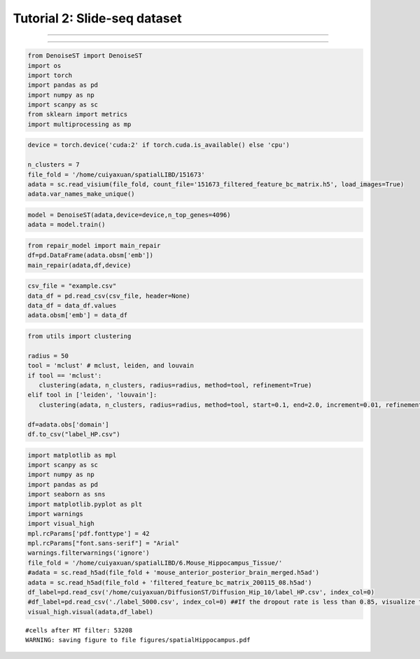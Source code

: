 Tutorial 2: Slide-seq dataset
====================================

.. raw:: html

    <div style="font-size: 15px;">The source code package is freely available at https://github.com/cuiyaxuan/DiffusionST. The datasets used in this study can be found at https://drive.google.com/drive/folders/1qgn2UKpu4q14ysCoCKjWYVEHXIzHNoqq?usp=drive_link.</div>

^^^^^^^^^^^^^^^^^^^^^^^^^^^^^^^^^^^^^^^^^^^^^^^^^^^^^^^^^^^^^^^^^^^^^^^^^^^^^^^^^^^^^^^^^^^^^^^^^^^^^^^^^^^^^^^^^^^^^^^^^^^^^^^^^^^^^^^^^^^^^^^^^^^^^^^^^^^^^^^^^^^^^^^^^^^^^^^^^^^^^^^^^^^^^^^^^^^^^^^^^^^^^^^^^^^^^^^^^^^^^^^^^^^^^^^^

.. raw:: html

    <div style="font-size: 15px;"> First, cd /home/.../DiffusionST-main </div>

^^^^^^^^^^^^^^^^^^^^^^^^^^^^^^^^^^^^^^^^^^^^^^^^^^^^^^^^^^^^^^^^^^^^^^^^^^^^^^^^^

.. code:: ipython3

    from DenoiseST import DenoiseST
    import os
    import torch
    import pandas as pd
    import numpy as np
    import scanpy as sc
    from sklearn import metrics
    import multiprocessing as mp

.. code:: ipython3

    device = torch.device('cuda:2' if torch.cuda.is_available() else 'cpu')
    
    n_clusters = 7
    file_fold = '/home/cuiyaxuan/spatialLIBD/151673'
    adata = sc.read_visium(file_fold, count_file='151673_filtered_feature_bc_matrix.h5', load_images=True)
    adata.var_names_make_unique()

.. code:: ipython3

    model = DenoiseST(adata,device=device,n_top_genes=4096)
    adata = model.train()

.. code:: ipython3

    from repair_model import main_repair
    df=pd.DataFrame(adata.obsm['emb'])
    main_repair(adata,df,device)

.. code:: ipython3

    csv_file = "example.csv"
    data_df = pd.read_csv(csv_file, header=None)
    data_df = data_df.values
    adata.obsm['emb'] = data_df

.. code:: ipython3

    from utils import clustering
    
    radius = 50
    tool = 'mclust' # mclust, leiden, and louvain
    if tool == 'mclust':
       clustering(adata, n_clusters, radius=radius, method=tool, refinement=True)
    elif tool in ['leiden', 'louvain']:
       clustering(adata, n_clusters, radius=radius, method=tool, start=0.1, end=2.0, increment=0.01, refinement=False)
    
    df=adata.obs['domain']
    df.to_csv("label_HP.csv")

.. code:: ipython3

    import matplotlib as mpl
    import scanpy as sc
    import numpy as np
    import pandas as pd
    import seaborn as sns
    import matplotlib.pyplot as plt
    import warnings
    import visual_high
    mpl.rcParams['pdf.fonttype'] = 42
    mpl.rcParams["font.sans-serif"] = "Arial"
    warnings.filterwarnings('ignore')
    file_fold = '/home/cuiyaxuan/spatialLIBD/6.Mouse_Hippocampus_Tissue/'
    #adata = sc.read_h5ad(file_fold + 'mouse_anterior_posterior_brain_merged.h5ad')
    adata = sc.read_h5ad(file_fold + 'filtered_feature_bc_matrix_200115_08.h5ad')
    df_label=pd.read_csv('/home/cuiyaxuan/DiffusionST/Diffusion_Hip_10/label_HP.csv', index_col=0) 
    #df_label=pd.read_csv('./label_5000.csv', index_col=0) ##If the dropout rate is less than 0.85, visualize the data using "label_5000.csv".
    visual_high.visual(adata,df_label)


.. parsed-literal::

    #cells after MT filter: 53208
    WARNING: saving figure to file figures/spatialHippocampus.pdf



.. image:: test3_files/test3_6_1.png
   :width: 315px
   :height: 277px






